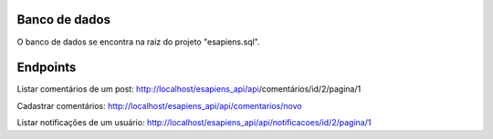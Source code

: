 ###################
Banco de dados
###################
O banco de dados se encontra na raiz do projeto "esapiens.sql".

###################
Endpoints
###################

Listar comentários de um post: http://localhost/esapiens_api/api/comentários/id/2/pagina/1

Cadastrar comentários: http://localhost/esapiens_api/api/comentarios/novo

Listar notificações de um usuário: http://localhost/esapiens_api/api/notificacoes/id/2/pagina/1
